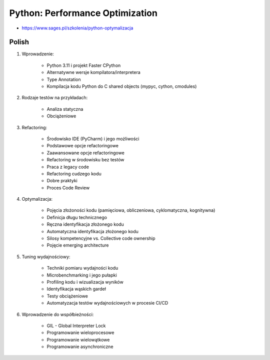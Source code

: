 Python: Performance Optimization
================================
* https://www.sages.pl/szkolenia/python-optymalizacja


Polish
------
1. Wprowadzenie:

    * Python 3.11 i projekt Faster CPython
    * Alternatywne wersje kompilatora/interpretera
    * Type Annotation
    * Kompilacja kodu Python do C shared objects (mypyc, cython, cmodules)

2. Rodzaje testów na przykładach:

    * Analiza statyczna
    * Obciążeniowe

3. Refactoring:

    * Środowisko IDE (PyCharm) i jego możliwości
    * Podstawowe opcje refactoringowe
    * Zaawansowane opcje refactoringowe
    * Refactoring w środowisku bez testów
    * Praca z legacy code
    * Refactoring cudzego kodu
    * Dobre praktyki
    * Proces Code Review

4. Optymalizacja:

    * Pojęcia złożoności kodu (pamięciowa, obliczeniowa, cyklomatyczna, kognitywna)
    * Definicja długu technicznego
    * Ręczna identyfikacja złożonego kodu
    * Automatyczna identyfikacja złożonego kodu
    * Silosy kompetencyjne vs. Collective code ownership
    * Pojęcie emerging architecture

5. Tuning wydajnościowy:

    * Techniki pomiaru wydajności kodu
    * Microbenchmarking i jego pułapki
    * Profiling kodu i wizualizacja wyników
    * Identyfikacja wąskich gardeł
    * Testy obciążeniowe
    * Automatyzacja testów wydajnościowych w procesie CI/CD

6. Wprowadzenie do współbieżności:

    * GIL - Global Interpreter Lock
    * Programowanie wieloprocesowe
    * Programowanie wielowątkowe
    * Programowanie asynchroniczne
